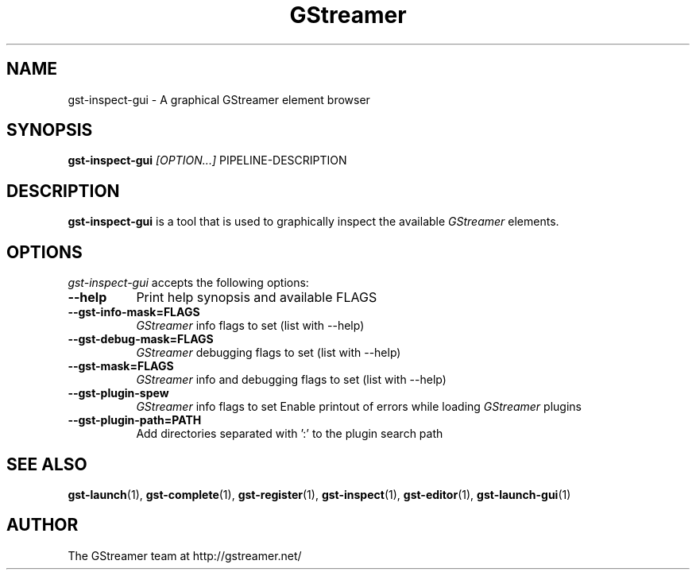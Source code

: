.TH "GStreamer" "1" "March 2001"
.SH "NAME"
gst\-inspect\-gui \- A graphical GStreamer element browser
.SH "SYNOPSIS"
\fBgst\-inspect\-gui\fR \fI[OPTION...]\fR PIPELINE\-DESCRIPTION
.SH "DESCRIPTION"
.LP 
\fBgst\-inspect\-gui\fR is a tool that is used to graphically inspect the available \fIGStreamer\fP elements.
.
.SH "OPTIONS"
.l
\fIgst\-inspect\-gui\fP accepts the following options:
.TP 8
.B  \-\-help
Print help synopsis and available FLAGS
.TP 8
.B  \-\-gst\-info\-mask=FLAGS
\fIGStreamer\fP info flags to set (list with \-\-help)
.TP 8
.B  \-\-gst\-debug\-mask=FLAGS
\fIGStreamer\fP debugging flags to set (list with \-\-help)
.TP 8
.B  \-\-gst\-mask=FLAGS
\fIGStreamer\fP info and debugging flags to set (list with \-\-help)
.TP 8
.B  \-\-gst\-plugin\-spew
\fIGStreamer\fP info flags to set
Enable printout of errors while loading \fIGStreamer\fP plugins
.TP 8
.B  \-\-gst\-plugin\-path=PATH
Add directories separated with ':' to the plugin search path
.SH "SEE ALSO"
.BR gst\-launch (1),
.BR gst\-complete (1),
.BR gst\-register (1),
.BR gst\-inspect (1),
.BR gst\-editor (1),
.BR gst\-launch\-gui (1)
.SH "AUTHOR"
The GStreamer team at http://gstreamer.net/
